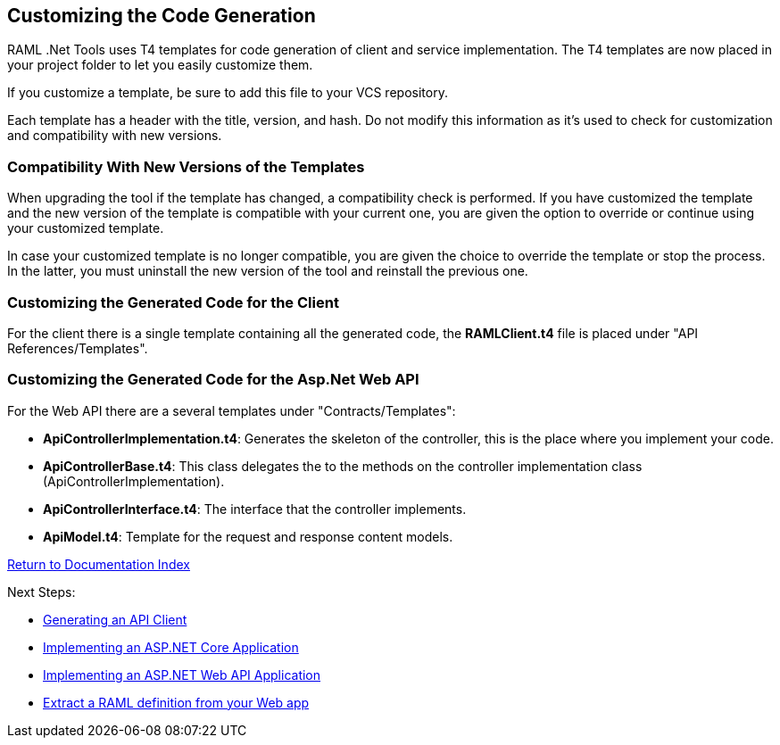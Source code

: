 == Customizing the Code Generation

RAML .Net Tools uses T4 templates for code generation of client and service implementation.
The T4 templates are now placed in your project folder to let you easily customize them.

If you customize a template, be sure to add this file to your VCS repository.

Each template has a header with the title, version, and hash. Do not modify this information as it's used to check for customization and compatibility with new versions.

=== Compatibility With New Versions of the Templates

When upgrading the tool if the template has changed, a compatibility check is performed. If you have customized the template and the new version of the template is compatible with your current one, you are given the option to override or continue using your customized template.

In case your customized template is no longer compatible,  you are given the choice to override the template or stop the process. In the latter, you must uninstall the new version of the tool and reinstall the previous one.

=== Customizing the Generated Code for the Client

For the client there is a single template containing all the generated code, the *RAMLClient.t4* file is placed under "API References/Templates".

=== Customizing the Generated Code for the Asp.Net Web API

For the Web API there are a several templates under "Contracts/Templates":

- *ApiControllerImplementation.t4*: Generates the skeleton of the controller, this is the place where you implement your code.

- *ApiControllerBase.t4*: This class delegates the to the methods on the controller implementation class (ApiControllerImplementation).

- *ApiControllerInterface.t4*: The interface that the controller implements.

- *ApiModel.t4*: Template for the request and response content models.

link:README.asciidoc[Return to Documentation Index]

Next Steps:

- link:APIClientProxy.asciidoc[Generating an API Client]

- link:AspNetCore.asciidoc[Implementing an ASP.NET Core Application]

- link:AspNetWebAPI.asciidoc[Implementing an ASP.NET Web API Application]

- link:ExtractRAML.asciidoc[Extract a RAML definition from your Web app]
